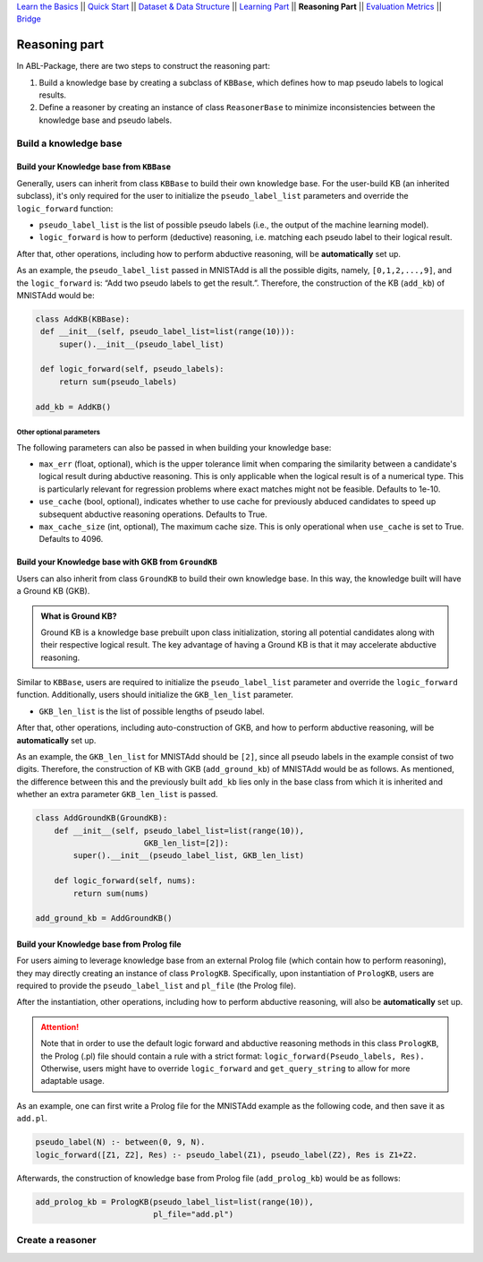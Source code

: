 `Learn the Basics <Basics.html>`_ ||
`Quick Start <Quick-Start.html>`_ ||
`Dataset & Data Structure <Datasets.html>`_ ||
`Learning Part <Learning.html>`_ ||
**Reasoning Part** ||
`Evaluation Metrics <Evaluation.html>`_ ||
`Bridge <Bridge.html>`_


Reasoning part
===============

In ABL-Package, there are two steps to construct the reasoning part:

1. Build a knowledge base by creating a subclass of ``KBBase``, which
   defines how to map pseudo labels to logical results.
2. Define a reasoner by creating an instance of class ``ReasonerBase``
   to minimize inconsistencies between the knowledge base and pseudo
   labels.

Build a knowledge base
----------------------

Build your Knowledge base from ``KBBase``
~~~~~~~~~~~~~~~~~~~~~~~~~~~~~~~~~~~~~~~~~

Generally, users can inherit from class ``KBBase`` to build their own
knowledge base. For the user-build KB (an inherited subclass), it's only
required for the user to initialize the ``pseudo_label_list`` parameters
and override the ``logic_forward`` function:

-  ``pseudo_label_list`` is the list of possible pseudo labels (i.e.,
   the output of the machine learning model).
-  ``logic_forward`` is how to perform (deductive) reasoning,
   i.e. matching each pseudo label to their logical result.

After that, other operations, including how to perform abductive
reasoning, will be **automatically** set up.

As an example, the ``pseudo_label_list`` passed in MNISTAdd is all the
possible digits, namely, ``[0,1,2,...,9]``, and the ``logic_forward``
is: “Add two pseudo labels to get the result.”. Therefore, the
construction of the KB (``add_kb``) of MNISTAdd would be:

.. code:: python

   class AddKB(KBBase):
    def __init__(self, pseudo_label_list=list(range(10))):
        super().__init__(pseudo_label_list)

    def logic_forward(self, pseudo_labels):
        return sum(pseudo_labels)

   add_kb = AddKB()

Other optional parameters
^^^^^^^^^^^^^^^^^^^^^^^^^

The following parameters can also be passed in when building your
knowledge base:

-  ``max_err`` (float, optional), which is the upper tolerance limit
   when comparing the similarity between a candidate's logical result
   during abductive reasoning. This is only applicable when the logical
   result is of a numerical type. This is particularly relevant for
   regression problems where exact matches might not be feasible.
   Defaults to 1e-10.
-  ``use_cache`` (bool, optional), indicates whether to use cache for
   previously abduced candidates to speed up subsequent abductive
   reasoning operations. Defaults to True.
-  ``max_cache_size`` (int, optional), The maximum cache size. This is
   only operational when ``use_cache`` is set to True. Defaults to 4096.

Build your Knowledge base with GKB from ``GroundKB``
~~~~~~~~~~~~~~~~~~~~~~~~~~~~~~~~~~~~~~~~~~~~~~~~~~~~

Users can also inherit from class ``GroundKB`` to build their own
knowledge base. In this way, the knowledge built will have a Ground KB
(GKB).

.. admonition:: What is Ground KB?

   Ground KB is a knowledge base prebuilt upon class initialization,
   storing all potential candidates along with their respective logical
   result. The key advantage of having a Ground KB is that it may
   accelerate abductive reasoning.

Similar to ``KBBase``, users are required to initialize the
``pseudo_label_list`` parameter and override the ``logic_forward``
function. Additionally, users should initialize the ``GKB_len_list``
parameter.

-  ``GKB_len_list`` is the list of possible lengths of pseudo label.

After that, other operations, including auto-construction of GKB, and
how to perform abductive reasoning, will be **automatically** set up.

As an example, the ``GKB_len_list`` for MNISTAdd should be ``[2]``,
since all pseudo labels in the example consist of two digits. Therefore,
the construction of KB with GKB (``add_ground_kb``) of MNISTAdd would be
as follows. As mentioned, the difference between this and the previously
built ``add_kb`` lies only in the base class from which it is inherited
and whether an extra parameter ``GKB_len_list`` is passed.

.. code:: python

   class AddGroundKB(GroundKB):
       def __init__(self, pseudo_label_list=list(range(10)), 
                          GKB_len_list=[2]):
           super().__init__(pseudo_label_list, GKB_len_list)
           
       def logic_forward(self, nums):
           return sum(nums)
            
   add_ground_kb = AddGroundKB()

Build your Knowledge base from Prolog file
~~~~~~~~~~~~~~~~~~~~~~~~~~~~~~~~~~~~~~~~~~

For users aiming to leverage knowledge base from an external Prolog file
(which contain how to perform reasoning), they may directly creating an
instance of class ``PrologKB``. Specifically, upon instantiation of
``PrologKB``, users are required to provide the ``pseudo_label_list``
and ``pl_file`` (the Prolog file).

After the instantiation, other operations, including how to perform
abductive reasoning, will also be **automatically** set up.

.. attention::

   Note that in order to use the default logic forward and abductive reasoning
   methods in this class ``PrologKB``, the Prolog (.pl) file should contain a rule
   with a strict format: ``logic_forward(Pseudo_labels, Res).``
   Otherwise, users might have to override ``logic_forward`` and
   ``get_query_string`` to allow for more adaptable usage.

As an example, one can first write a Prolog file for the MNISTAdd
example as the following code, and then save it as ``add.pl``.

.. code:: prolog

   pseudo_label(N) :- between(0, 9, N).
   logic_forward([Z1, Z2], Res) :- pseudo_label(Z1), pseudo_label(Z2), Res is Z1+Z2.

Afterwards, the construction of knowledge base from Prolog file
(``add_prolog_kb``) would be as follows:

.. code:: python

   add_prolog_kb = PrologKB(pseudo_label_list=list(range(10)),
                            pl_file="add.pl")

Create a reasoner
-----------------